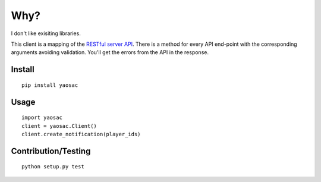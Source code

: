 ======
 Why?
======

I don't like exisiting libraries.

This client is a mapping of the `RESTful server API <https://documentation.onesignal.com/reference>`_. There is a method for every API end-point with the corresponding arguments avoiding validation. You'll get the errors from the API in the response.

Install
-------
::

   pip install yaosac

Usage
-----
::

   import yaosac
   client = yaosac.Client()
   client.create_notification(player_ids)

Contribution/Testing
--------------------
::

   python setup.py test
